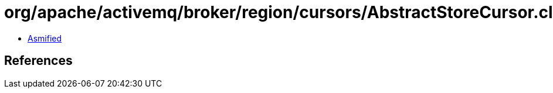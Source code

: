 = org/apache/activemq/broker/region/cursors/AbstractStoreCursor.class

 - link:AbstractStoreCursor-asmified.java[Asmified]

== References

